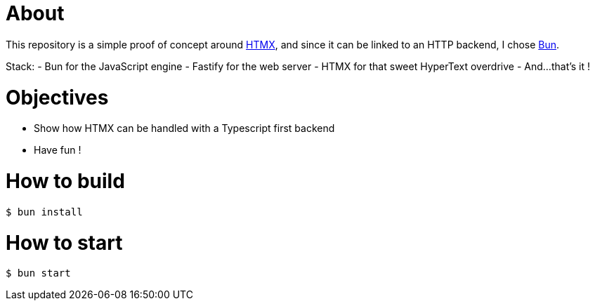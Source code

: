 = About

This repository is a simple proof of concept around https://htmx.org[HTMX], and since it can be linked to an HTTP backend, I chose https://bun.sh/[Bun].

Stack:
- Bun for the JavaScript engine
- Fastify for the web server
- HTMX for that sweet HyperText overdrive
- And…that's it !

= Objectives

- Show how HTMX can be handled with a Typescript first backend
- Have fun !

= How to build

[source,bash]
----
$ bun install
----

= How to start

[source,bash]
----
$ bun start
----
